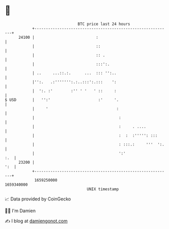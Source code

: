 * 👋

#+begin_example
                                   BTC price last 24 hours                    
               +------------------------------------------------------------+ 
         24100 |                           :                                | 
               |                           ::                               | 
               |                           :: .                             | 
               |                           :::':.                           | 
               | ..     ...::.:.      ...  ::: '':..                        | 
               |'':.   .:''''''':.:..:::':.:::    ':                        | 
               |  ':. :'        :'' ' '   ' ::     :                        | 
   $ USD       |   '':'                     :'     '.                       | 
               |     '                              :                       | 
               |                                     :                      | 
               |                                     :     . ....           | 
               |                                     :  :  :''''': :::      | 
               |                                     : :::.:     '''  ':.   | 
               |                                     ':'                :.  | 
         23200 |                                                        ':  | 
               +------------------------------------------------------------+ 
                1659250000                                        1659340000  
                                       UNIX timestamp                         
#+end_example
📈 Data provided by CoinGecko

🧑‍💻 I'm Damien

✍️ I blog at [[https://www.damiengonot.com][damiengonot.com]]
